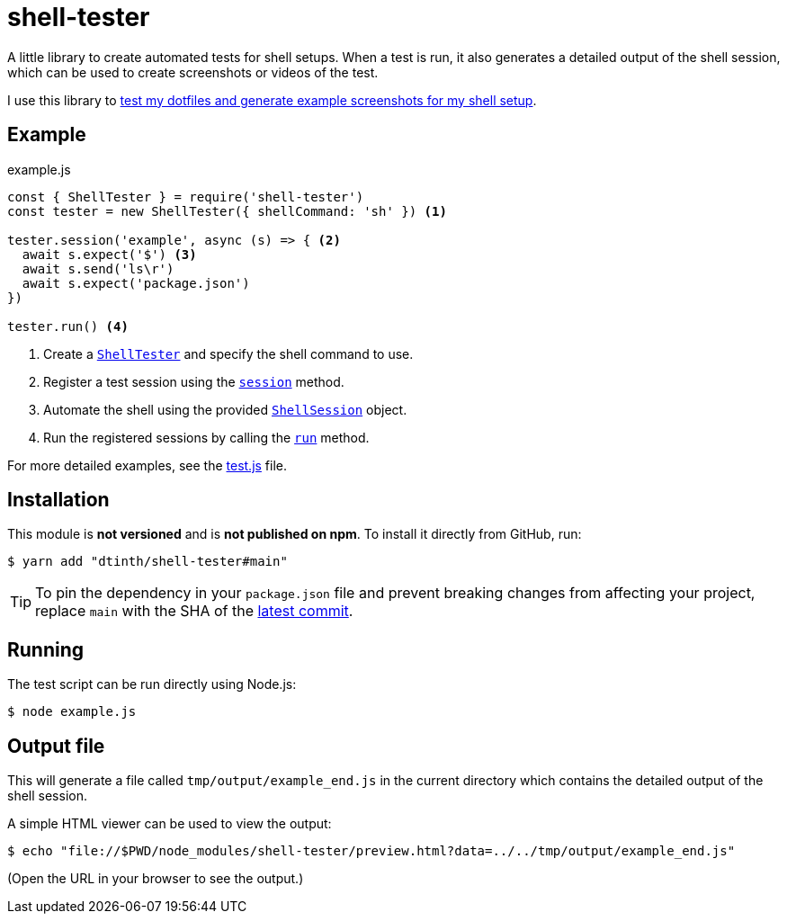 = shell-tester

A little library to create automated tests for shell setups.
When a test is run, it also generates a detailed output of the shell session,
which can be used to create screenshots or videos of the test.

I use this library to xref:dotfiles::index.adoc[test my dotfiles and generate example screenshots for my shell setup].

== Example

[source,js]
.example.js
----
const { ShellTester } = require('shell-tester')
const tester = new ShellTester({ shellCommand: 'sh' }) <1>

tester.session('example', async (s) => { <2>
  await s.expect('$') <3>
  await s.send('ls\r')
  await s.expect('package.json')
})

tester.run() <4>
----
<1> Create a https://github.com/dtinth/shell-tester/blob/main/api/docs/shell-tester.shelltester.md[`ShellTester`] and specify the shell command to use.
<2> Register a test session using the https://github.com/dtinth/shell-tester/blob/main/api/docs/shell-tester.shelltester.session.md[`session`] method.
<3> Automate the shell using the provided https://github.com/dtinth/shell-tester/blob/main/api/docs/shell-tester.shellsession.md[`ShellSession`] object.
<4> Run the registered sessions by calling the https://github.com/dtinth/shell-tester/blob/main/api/docs/shell-tester.shelltester.run.md[`run`] method.

For more detailed examples, see the https://github.com/dtinth/shell-tester/blob/main/test.js[test.js] file.

== Installation

This module is **not versioned** and is **not published on npm**. To install it directly from GitHub, run:

 $ yarn add "dtinth/shell-tester#main"

TIP: To pin the dependency in your `package.json` file and prevent breaking changes from affecting your project, replace `main` with the SHA of the https://github.com/dtinth/shell-tester/commit/main[latest commit].

== Running

The test script can be run directly using Node.js:

 $ node example.js

== Output file

This will generate a file called `tmp/output/example_end.js` in the current directory
which contains the detailed output of the shell session.

A simple HTML viewer can be used to view the output:

 $ echo "file://$PWD/node_modules/shell-tester/preview.html?data=../../tmp/output/example_end.js"

(Open the URL in your browser to see the output.)
